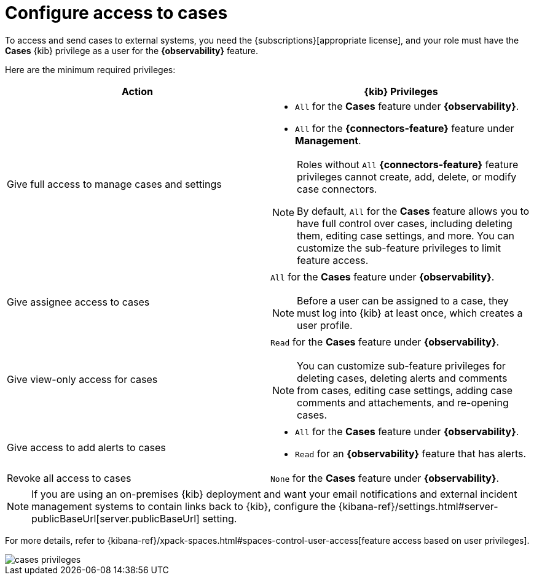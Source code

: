[[grant-cases-access]]
= Configure access to cases

// lint ignore observability
To access and send cases to external systems, you need the {subscriptions}[appropriate license],
and your role must have the *Cases* {kib} privilege as a user for the *{observability}* feature.

Here are the minimum required privileges:

// lint disable observability
[options="header"]
|===

| Action | {kib} Privileges
| Give full access to manage cases and settings
a|
* `All` for the *Cases* feature under *{observability}*.
* `All` for the *{connectors-feature}* feature under *Management*.

[NOTE]
====
Roles without `All` *{connectors-feature}* feature privileges cannot create, add, delete, or modify case connectors.

By default, `All` for the **Cases** feature allows you to have full control over cases, including deleting them, editing case settings, and more. You can customize the sub-feature privileges to limit feature access.
====

| Give assignee access to cases
a| `All` for the *Cases* feature under *{observability}*.

NOTE: Before a user can be assigned to a case, they must log into {kib} at
least once, which creates a user profile.

| Give view-only access for cases
a| `Read` for the *Cases* feature under *{observability}*.

NOTE: You can customize sub-feature privileges for deleting cases, deleting alerts and comments from cases, editing case settings, adding case comments and attachements, and re-opening cases.

| Give access to add alerts to cases
a|
* `All` for the *Cases* feature under *{observability}*.
* `Read` for an *{observability}* feature that has alerts.

| Revoke all access to cases | `None` for the *Cases* feature under *{observability}*.

|===
// lint enable observability

NOTE: If you are using an on-premises {kib} deployment and want your email
notifications and external incident management systems to contain links back
to {kib}, configure the
{kibana-ref}/settings.html#server-publicBaseUrl[server.publicBaseUrl] setting.

For more details, refer to {kibana-ref}/xpack-spaces.html#spaces-control-user-access[feature access based on user privileges].

[role="screenshot"]
image::images/cases-privileges.png[]
